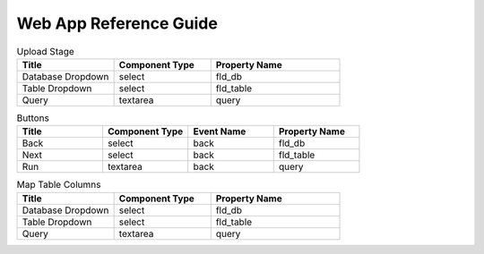 Web App Reference Guide
=======================

.. list-table:: Upload Stage
   :widths: 30 30 40
   :header-rows: 1

   * - Title
     - Component Type
     - Property Name 
   * - Database Dropdown
     - select
     - fld_db
   * - Table Dropdown
     - select
     - fld_table     
   * - Query
     - textarea
     - query 

.. list-table:: Buttons
   :widths: 25 25 25 25
   :header-rows: 1

   * - Title
     - Component Type
     - Event Name
     - Property Name 
   * - Back
     - select
     - back
     - fld_db
   * - Next
     - select
     - back
     - fld_table     
   * - Run
     - textarea
     - back
     - query 
     
     
.. list-table:: Map Table Columns
   :widths: 30 30 40
   :header-rows: 1

   * - Title
     - Component Type
     - Property Name 
   * - Database Dropdown
     - select
     - fld_db
   * - Table Dropdown
     - select
     - fld_table     
   * - Query
     - textarea
     - query       

